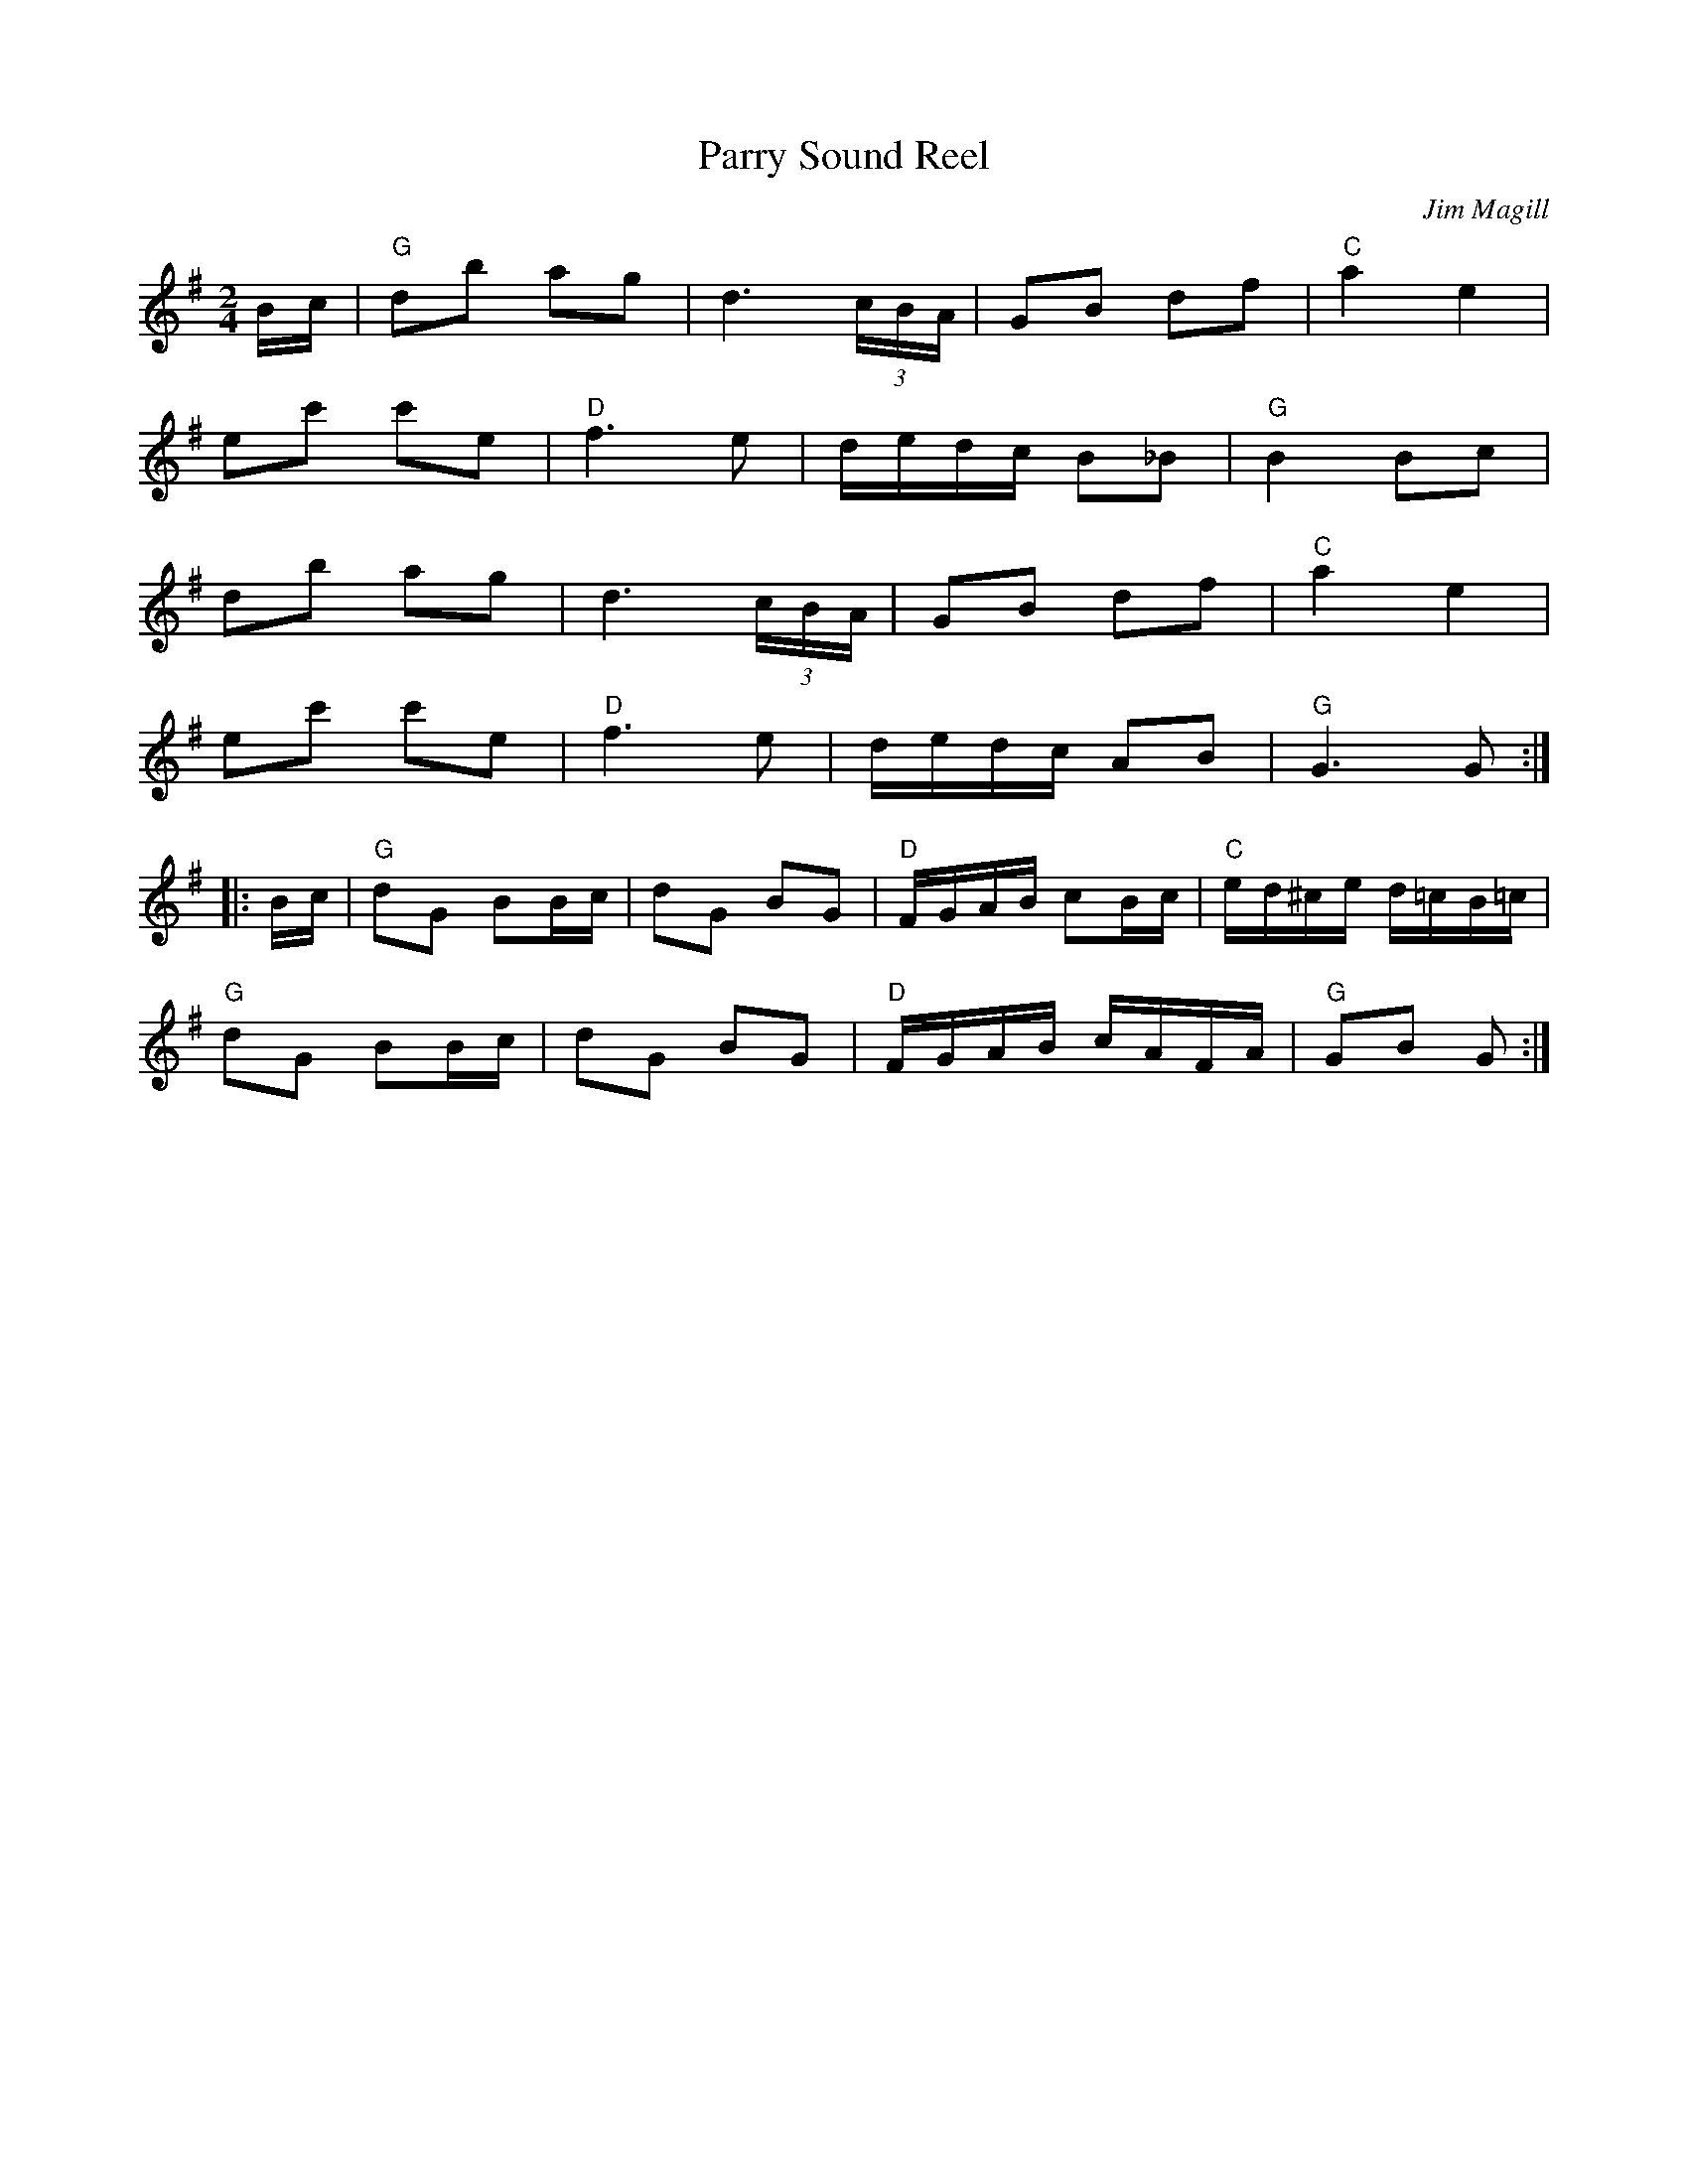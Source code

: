X:240
T:Parry Sound Reel
C:Jim Magill
R:reel
M:2/4
L:1/16
Z:abc by Bruce Osborne - bosborne@kos.net
K:G
Bc|"G"d2b2 a2g2|d6 (3cBA|G2B2 d2f2|"C"a4 e4|
e2c'2 c'2e2|"D"f6e2|dedc B2_B2|"G"B4 B2c2|
d2b2 a2g2|d6 (3cBA|G2B2 d2f2|"C"a4 e4|
e2c'2 c'2e2|"D"f6e2|dedc A2B2|"G"G6 G2:|
|:Bc|"G"d2G2 B2Bc|d2G2 B2G2|"D"FGAB c2Bc|"C"ed^ce d=cB=c|
"G"d2G2 B2Bc|d2G2 B2G2|"D"FGAB cAFA|"G"G2B2 G2:|
